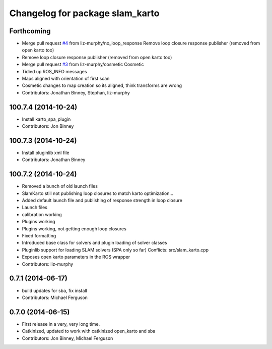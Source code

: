 ^^^^^^^^^^^^^^^^^^^^^^^^^^^^^^^^
Changelog for package slam_karto
^^^^^^^^^^^^^^^^^^^^^^^^^^^^^^^^

Forthcoming
-----------
* Merge pull request `#4 <https://github.com/savioke/slam_karto/issues/4>`_ from liz-murphy/no_loop_response
  Remove loop closure response publisher (removed from open karto too)
* Remove loop closure response publisher (removed from open karto too)
* Merge pull request `#3 <https://github.com/savioke/slam_karto/issues/3>`_ from liz-murphy/cosmetic
  Cosmetic
* Tidied up ROS_INFO messages
* Maps aligned with orientation of first scan
* Cosmetic changes to map creation so its aligned, think transforms are wrong
* Contributors: Jonathan Binney, Stephan, liz-murphy

100.7.4 (2014-10-24)
--------------------
* Install karto_spa_plugin
* Contributors: Jon Binney

100.7.3 (2014-10-24)
--------------------
* Install pluginlib xml file
* Contributors: Jonathan Binney

100.7.2 (2014-10-24)
--------------------
* Removed a bunch of old launch files
* SlamKarto still not publishing loop closures to match karto optimization...
* Added default launch file and publishing of response strength in loop closure
* Launch files
* calibration working
* Plugins working
* Plugins working, not getting enough loop closures
* Fixed formatting
* Introduced base class for solvers and plugin loading of solver classes
* Pluginlib support for loading SLAM solvers (SPA only so far)
  Conflicts:
  src/slam_karto.cpp
* Exposes open karto parameters in the ROS wrapper
* Contributors: liz-murphy

0.7.1 (2014-06-17)
------------------
* build updates for sba, fix install
* Contributors: Michael Ferguson

0.7.0 (2014-06-15)
------------------
* First release in a very, very long time.
* Catkinized, updated to work with catkinized open_karto and sba
* Contributors: Jon Binney, Michael Ferguson
